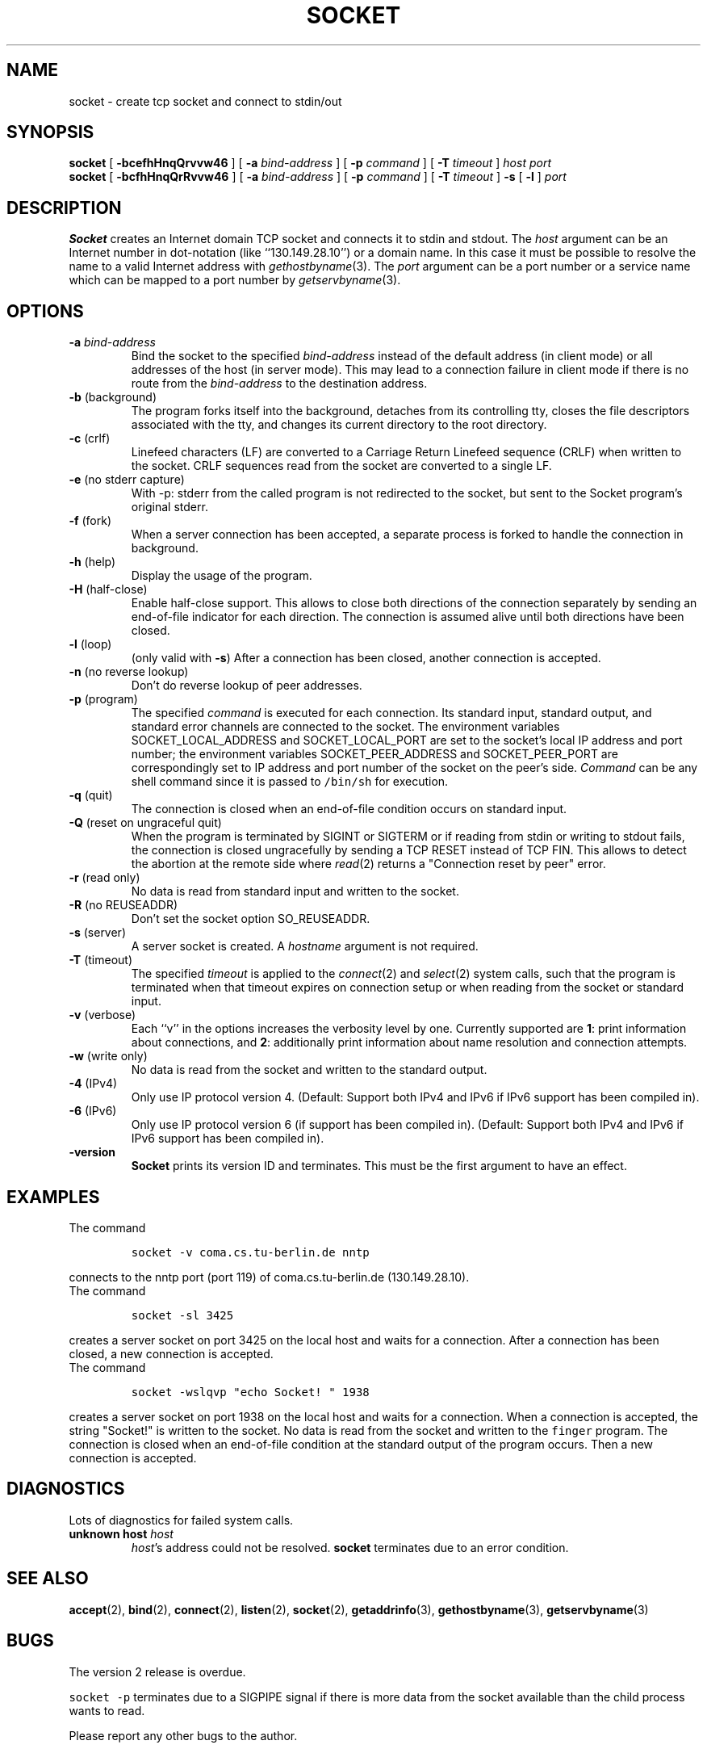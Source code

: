 .\" -*- nroff -*-
.ig
This file is part of Socket-1.5.

Copyright (c) 1992, 1999, 2000, 2001, 2002, 2003, 2005, 2006
Juergen Nickelsen <ni@jnickelsen.de> and Boris Nikolaus. All rights
reserved.

Redistribution and use in source and binary forms, with or without
modification, are permitted provided that the following conditions
are met:
1. Redistributions of source code must retain the above copyright
   notice, this list of conditions and the following disclaimer.
2. Redistributions in binary form must reproduce the above copyright
   notice, this list of conditions and the following disclaimer in the
   documentation and/or other materials provided with the distribution.

THIS SOFTWARE IS PROVIDED BY THE AUTHOR AND CONTRIBUTORS ``AS IS'' AND
ANY EXPRESS OR IMPLIED WARRANTIES, INCLUDING, BUT NOT LIMITED TO, THE
IMPLIED WARRANTIES OF MERCHANTABILITY AND FITNESS FOR A PARTICULAR PURPOSE
ARE DISCLAIMED.  IN NO EVENT SHALL THE AUTHOR OR CONTRIBUTORS BE LIABLE
FOR ANY DIRECT, INDIRECT, INCIDENTAL, SPECIAL, EXEMPLARY, OR CONSEQUENTIAL
DAMAGES (INCLUDING, BUT NOT LIMITED TO, PROCUREMENT OF SUBSTITUTE GOODS
OR SERVICES; LOSS OF USE, DATA, OR PROFITS; OR BUSINESS INTERRUPTION)
HOWEVER CAUSED AND ON ANY THEORY OF LIABILITY, WHETHER IN CONTRACT, STRICT
LIABILITY, OR TORT (INCLUDING NEGLIGENCE OR OTHERWISE) ARISING IN ANY WAY
OUT OF THE USE OF THIS SOFTWARE, EVEN IF ADVISED OF THE POSSIBILITY OF
SUCH DAMAGE.

     $Id$
..
.TH SOCKET 1 "Sep 27. 2000"
.SH NAME
socket \- create tcp socket and connect to stdin/out
.SH SYNOPSIS
.B socket
[
.B \-bcefhHnqQrvvw46
]
[
.B \-a
.I bind-address
]
[
.B \-p
.I command
]
[
.B \-T
.I timeout
]
.I host port
.br
.B socket
[
.B \-bcfhHnqQrRvvw46
]
[
.B \-a
.I bind-address
]
[
.B \-p
.I command
]
[
.B \-T
.I timeout
]
.B \-s 
[
.B \-l
]
.I port
.SH DESCRIPTION
.B Socket
creates an Internet domain TCP socket and connects it to stdin and stdout.
The 
.I host
argument can be an Internet number in dot-notation (like
``130.149.28.10'') or a domain name. In this case it must be possible
to resolve the name to a valid Internet address with
.IR gethostbyname (3).
The 
.I port
argument can be a port number or a service name which can be mapped to
a port number by
.IR getservbyname (3).
.SH OPTIONS
.TP
.BI "\-a " bind-address
Bind the socket to the specified
.I bind-address
instead of the default address (in client mode) or all addresses of
the host (in server mode).
This may lead to a connection failure in client mode if there is no
route from the
.I bind-address
to the destination address.
.TP
.BR "\-b " (background)
The program forks itself into the background, detaches from its
controlling tty, closes the file descriptors associated with the tty,
and changes its current directory to the root directory.
.TP
.BR "\-c " (crlf)
Linefeed characters (LF) are converted to a Carriage Return Linefeed
sequence (CRLF) when written to the socket.
CRLF sequences read from the socket are converted to a single LF.
.TP
.BR "\-e " "(no stderr capture)"
With -p: stderr from the called program is not redirected to the
socket, but sent to the Socket program's original stderr.
.TP
.BR "\-f " (fork)
When a server connection has been accepted, a separate process is
forked to handle the connection in background.
.TP
.BR "\-h " (help)
Display the usage of the program.
.TP
.BR "\-H " (half-close)
Enable half-close support. This allows to close both directions of the
connection separately by sending an end-of-file indicator for each
direction. The connection is assumed alive until both directions have
been closed.
.TP
.BR "\-l " (loop)
(only valid with
.BR \-s )
After a connection has been closed,
another connection is accepted.
.TP 
.BR "\-n " "(no reverse lookup)"
Don't do reverse lookup of peer addresses.
.TP
.BR "\-p " (program)
The specified 
.I command
is executed for each connection. Its standard input, standard output,
and standard error channels are connected to the socket.
The environment variables SOCKET_LOCAL_ADDRESS and SOCKET_LOCAL_PORT
are set to the socket's local IP address and port number; the
environment variables SOCKET_PEER_ADDRESS and SOCKET_PEER_PORT are
correspondingly set to IP address and port number of the socket on
the peer's side.
.I Command
can be any shell command since it is passed to \fC/bin/sh\fP for
execution.
.TP
.BR "\-q " (quit)
The connection is closed when an end-of-file condition occurs on standard
input.
.TP
.BR "\-Q " "(reset on ungraceful quit)"
When the program is terminated by SIGINT or SIGTERM or if reading from
stdin or writing to stdout fails, the connection is closed
ungracefully by sending a TCP RESET instead of TCP FIN. This allows to
detect the abortion at the remote side where
.IR read (2)
returns a "Connection reset by peer" error.
.TP
.BR "\-r " "(read only)"
No data is read from standard input and written to the socket.
.TP
.BR "\-R " "(no REUSEADDR)"
Don't set the socket option SO_REUSEADDR.
.TP
.BR "\-s " (server)
A server socket is created.
A
.I hostname 
argument is not required.
.TP
.BR "\-T " (timeout)
The specified
.I timeout
is applied to the
.IR connect (2)
and
.IR select (2)
system calls, such that the program is terminated when that timeout
expires on connection setup or when reading from the socket or
standard input.
.TP
.BR "\-v " (verbose)
Each ``v'' in the options increases the verbosity level by one.
Currently supported are 
.BR 1 :
print information about connections, and 
.BR 2 :
additionally print information about name resolution and connection
attempts.
.TP
.BR "\-w " "(write only)"
No data is read from the socket and written to the standard output.
.TP
.BR "\-4 " (IPv4)
Only use IP protocol version 4. (Default: Support both IPv4 and IPv6
if IPv6 support has been compiled in).
.TP
.BR "\-6 " (IPv6)
Only use IP protocol version 6 (if support has been compiled in).
(Default: Support both IPv4 and IPv6 if IPv6 support has been compiled
in).
.TP
.B \-version
.B Socket
prints its version ID and terminates. 
This must be the first argument to have an effect.
.SH EXAMPLES
The command
.IP
\fCsocket -v coma.cs.tu-berlin.de nntp\fP
.LP
connects to the nntp port (port 119) of coma.cs.tu-berlin.de
(130.149.28.10).
.br
The command
.IP
\fCsocket \-sl 3425\fP
.LP
creates a server socket on port 3425 on the local host and waits for a
connection.
After a connection has been closed, a new connection is accepted. 
.br
The command
.IP
\fCsocket \-wslqvp "echo Socket! " 1938\fP
.LP
creates a server socket on port 1938 on the local host and waits for a
connection. When a connection is accepted, the string "Socket!" is
written to the socket. No data is read from the socket and written to
the \fCfinger\fP program. The connection is closed when an end-of-file
condition at the standard output of the program occurs. Then a new
connection is accepted.
.SH DIAGNOSTICS
Lots of diagnostics for failed system calls.
.TP
.BI "unknown host " host
.IR host 's
address could not be resolved.
.B socket
terminates due to an error condition.
.SH SEE ALSO
.BR accept (2),
.BR bind (2),
.BR connect (2), 
.BR listen (2), 
.BR socket (2),
.BR getaddrinfo (3),
.BR gethostbyname (3),
.BR getservbyname (3)
.SH BUGS
The version 2 release is overdue.
.LP
\fCsocket \-p\fP terminates due to a SIGPIPE signal if there is more
data from the socket available than the child process wants to read.
.LP
Please report any other bugs to the author.
.SH VERSION
This manual page describes Socket\-1.5.
.SH AUTHOR
Juergen Nickelsen <ni@jnickelsen.de>
